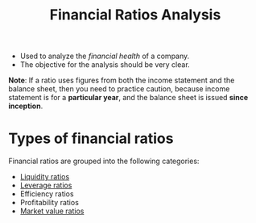 :PROPERTIES:
:ID:       015a9a59-7267-4f10-84fa-c37cc24bdfdd
:END:
#+title: Financial Ratios Analysis
#+filetags: :FINANCE:

- Used to analyze the /financial health/ of a company.
- The objective for the analysis should be very clear.

*Note*: If a ratio uses figures from both the income statement and the balance sheet, then you need to practice caution, because income statement is for a *particular year*, and the balance sheet is issued *since inception*.

* Types of financial ratios
Financial ratios are grouped into the following categories:
- [[id:081bd6a9-e9f3-4f42-ae65-953b8bc2ef1a][Liquidity ratios]]
- [[id:c91ac4a5-6cda-47f5-98e5-7d8802f1dc68][Leverage ratios]]
- Efficiency ratios
- Profitability ratios
- [[id:cebcc6bc-c6dd-483b-b39c-8709c946715e][Market value ratios]]
